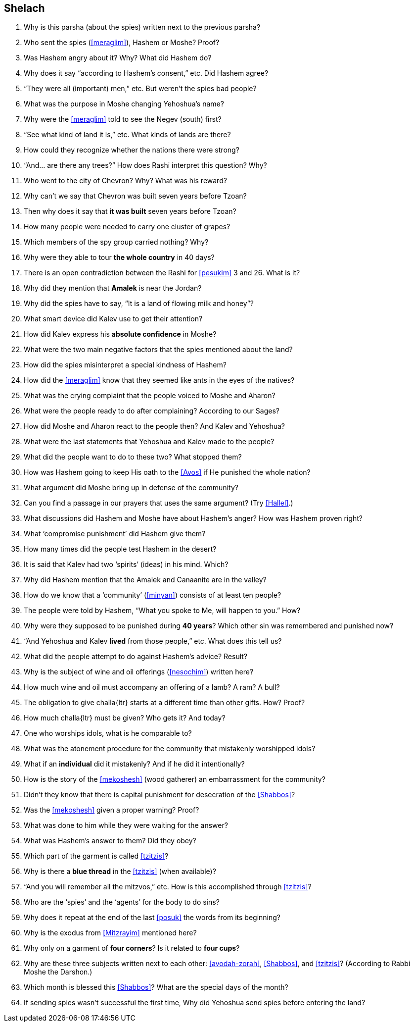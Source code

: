[#shelach]
== Shelach

. Why is this parsha (about the spies) written next to the previous parsha?

. Who sent the spies (<<meraglim>>), Hashem or Moshe? Proof?

. Was Hashem angry about it? Why? What did Hashem do?

. Why does it say “according to Hashem’s consent,” etc. Did Hashem agree?

. “They were all (important) men,” etc. But weren’t the spies bad people?

. What was the purpose in Moshe changing Yehoshua’s name?

. Why were the <<meraglim>> told to see the Negev (south) first?

. “See what kind of land it is,” etc. What kinds of lands are there?

. How could they recognize whether the nations there were strong?

. “And... are there any trees?” How does Rashi interpret this question? Why?

. Who went to the city of Chevron? Why? What was his reward?

. Why can’t we say that Chevron was built seven years before Tzoan?

. Then why does it say that *it was built* seven years before Tzoan?

. How many people were needed to carry one cluster of grapes?

. Which members of the spy group carried nothing? Why?

. Why were they able to tour *the whole country* in 40 days?

. There is an open contradiction between the Rashi for <<pesukim>> 3 and 26. What is it?

. Why did they mention that *Amalek* is near the Jordan?

. Why did the spies have to say, “It is a land of flowing milk and honey”?

. What smart device did Kalev use to get their attention?

. How did Kalev express his *absolute confidence* in Moshe?

. What were the two main negative factors that the spies mentioned about the land?

. How did the spies misinterpret a special kindness of Hashem?

. How did the <<meraglim>> know that they seemed like ants in the eyes of the natives?

. What was the crying complaint that the people voiced to Moshe and Aharon?

. What were the people ready to do after complaining? According to our Sages?

. How did Moshe and Aharon react to the people then? And Kalev and Yehoshua?

. What were the last statements that Yehoshua and Kalev made to the people?

. What did the people want to do to these two? What stopped them?

. How was Hashem going to keep His oath to the <<Avos>> if He punished the whole nation?

. What argument did Moshe bring up in defense of the community?

. Can you find a passage in our prayers that uses the same argument? (Try <<Hallel>>.)

. What discussions did Hashem and Moshe have about Hashem’s anger? How was Hashem proven right?

. What ‘compromise punishment’ did Hashem give them?

. How many times did the people test Hashem in the desert?

. It is said that Kalev had two ‘spirits’ (ideas) in his mind. Which?

. Why did Hashem mention that the Amalek and Canaanite are in the valley?

. How do we know that a ‘community’ (<<minyan>>) consists of at least ten people?

. The people were told by Hashem, “What you spoke to Me, will happen to you.” How?

. Why were they supposed to be punished during *40 years*? Which other sin was remembered and punished now?

. “And Yehoshua and Kalev *lived* from those people,” etc. What does this tell us?

. What did the people attempt to do against Hashem’s advice? Result?

. Why is the subject of wine and oil offerings (<<nesochim>>) written here?

. How much wine and oil must accompany an offering of a lamb? A ram? A bull?

. The obligation to give [.verse]#challa#{ltr} starts at a different time than other gifts. How? Proof?

. How much [.verse]#challa#{ltr} must be given? Who gets it? And today?

. One who worships idols, what is he comparable to?

. What was the atonement procedure for the community that mistakenly worshipped idols?

. What if an *individual* did it mistakenly? And if he did it intentionally?

. How is the story of the <<mekoshesh>> (wood gatherer) an embarrassment for the community?

. Didn’t they know that there is capital punishment for desecration of the <<Shabbos>>?

. Was the <<mekoshesh>> given a proper warning? Proof?

. What was done to him while they were waiting for the answer?

. What was Hashem’s answer to them? Did they obey?

. Which part of the garment is called <<tzitzis>>?

. Why is there a *blue thread* in the <<tzitzis>> (when available)?

. “And you will remember all the mitzvos,” etc. How is this accomplished through <<tzitzis>>?

. Who are the ‘spies’ and the ‘agents’ for the body to do sins?

. Why does it repeat at the end of the last <<posuk>> the words from its beginning?

. Why is the exodus from <<Mitzrayim>> mentioned here?

. Why only on a garment of *four corners*? Is it related to *four cups*?

. Why are these three subjects written next to each other: <<avodah-zorah>>, <<Shabbos>>, and <<tzitzis>>? (According to Rabbi Moshe the Darshon.)

. Which month is blessed this <<Shabbos>>? What are the special days of the month?

. If sending spies wasn’t successful the first time, Why did Yehoshua send spies before entering the land?

